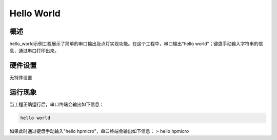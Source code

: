 .. _hello_world:

Hello World
======================

概述
------

hello_world示例工程展示了简单的串口输出及点灯实现功能。在这个工程中，串口输出“hello world”；键盘手动输入字符串的信息，通过串口打印出来。

硬件设置
------------

无特殊设置

运行现象
------------

当工程正确运行后，串口终端会输出如下信息：

.. code-block:: console

   hello world

如果此时通过键盘手动输入"hello hpmicro"，串口终端会输出如下信息：
> hello hpmicro
